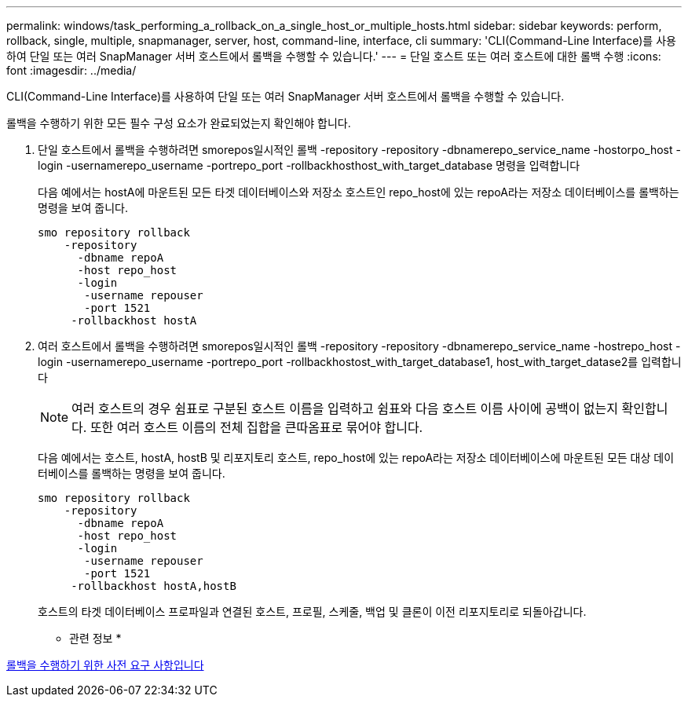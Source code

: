---
permalink: windows/task_performing_a_rollback_on_a_single_host_or_multiple_hosts.html 
sidebar: sidebar 
keywords: perform, rollback, single, multiple, snapmanager, server, host, command-line, interface, cli 
summary: 'CLI(Command-Line Interface)를 사용하여 단일 또는 여러 SnapManager 서버 호스트에서 롤백을 수행할 수 있습니다.' 
---
= 단일 호스트 또는 여러 호스트에 대한 롤백 수행
:icons: font
:imagesdir: ../media/


[role="lead"]
CLI(Command-Line Interface)를 사용하여 단일 또는 여러 SnapManager 서버 호스트에서 롤백을 수행할 수 있습니다.

롤백을 수행하기 위한 모든 필수 구성 요소가 완료되었는지 확인해야 합니다.

. 단일 호스트에서 롤백을 수행하려면 smorepos일시적인 롤백 -repository -repository -dbnamerepo_service_name -hostorpo_host -login -usernamerepo_username -portrepo_port -rollbackhosthost_with_target_database 명령을 입력합니다
+
다음 예에서는 hostA에 마운트된 모든 타겟 데이터베이스와 저장소 호스트인 repo_host에 있는 repoA라는 저장소 데이터베이스를 롤백하는 명령을 보여 줍니다.

+
[listing]
----

smo repository rollback
    -repository
      -dbname repoA
      -host repo_host
      -login
       -username repouser
       -port 1521
     -rollbackhost hostA
----
. 여러 호스트에서 롤백을 수행하려면 smorepos일시적인 롤백 -repository -repository -dbnamerepo_service_name -hostrepo_host -login -usernamerepo_username -portrepo_port -rollbackhostost_with_target_database1, host_with_target_datase2를 입력합니다
+

NOTE: 여러 호스트의 경우 쉼표로 구분된 호스트 이름을 입력하고 쉼표와 다음 호스트 이름 사이에 공백이 없는지 확인합니다. 또한 여러 호스트 이름의 전체 집합을 큰따옴표로 묶어야 합니다.

+
다음 예에서는 호스트, hostA, hostB 및 리포지토리 호스트, repo_host에 있는 repoA라는 저장소 데이터베이스에 마운트된 모든 대상 데이터베이스를 롤백하는 명령을 보여 줍니다.

+
[listing]
----

smo repository rollback
    -repository
      -dbname repoA
      -host repo_host
      -login
       -username repouser
       -port 1521
     -rollbackhost hostA,hostB
----
+
호스트의 타겟 데이터베이스 프로파일과 연결된 호스트, 프로필, 스케줄, 백업 및 클론이 이전 리포지토리로 되돌아갑니다.



* 관련 정보 *

xref:concept_prerequisites_for_performing_a_rollback.adoc[롤백을 수행하기 위한 사전 요구 사항입니다]
